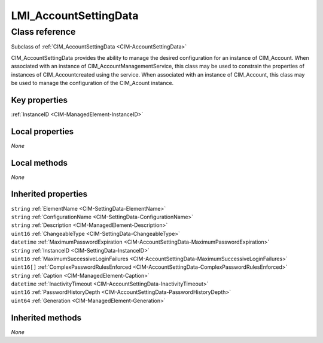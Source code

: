 .. _LMI-AccountSettingData:

LMI_AccountSettingData
----------------------

Class reference
===============
Subclass of :ref:`CIM_AccountSettingData <CIM-AccountSettingData>`

CIM_AccountSettingData provides the ability to manage the desired configuration for an instance of CIM_Account. When associated with an instance of CIM_AccountManagementService, this class may be used to constrain the properties of instances of CIM_Accountcreated using the service. When associated with an instance of CIM_Account, this class may be used to manage the configuration of the CIM_Acount instance.


Key properties
^^^^^^^^^^^^^^

| :ref:`InstanceID <CIM-ManagedElement-InstanceID>`

Local properties
^^^^^^^^^^^^^^^^

*None*

Local methods
^^^^^^^^^^^^^

*None*

Inherited properties
^^^^^^^^^^^^^^^^^^^^

| ``string`` :ref:`ElementName <CIM-SettingData-ElementName>`
| ``string`` :ref:`ConfigurationName <CIM-SettingData-ConfigurationName>`
| ``string`` :ref:`Description <CIM-ManagedElement-Description>`
| ``uint16`` :ref:`ChangeableType <CIM-SettingData-ChangeableType>`
| ``datetime`` :ref:`MaximumPasswordExpiration <CIM-AccountSettingData-MaximumPasswordExpiration>`
| ``string`` :ref:`InstanceID <CIM-SettingData-InstanceID>`
| ``uint16`` :ref:`MaximumSuccessiveLoginFailures <CIM-AccountSettingData-MaximumSuccessiveLoginFailures>`
| ``uint16[]`` :ref:`ComplexPasswordRulesEnforced <CIM-AccountSettingData-ComplexPasswordRulesEnforced>`
| ``string`` :ref:`Caption <CIM-ManagedElement-Caption>`
| ``datetime`` :ref:`InactivityTimeout <CIM-AccountSettingData-InactivityTimeout>`
| ``uint16`` :ref:`PasswordHistoryDepth <CIM-AccountSettingData-PasswordHistoryDepth>`
| ``uint64`` :ref:`Generation <CIM-ManagedElement-Generation>`

Inherited methods
^^^^^^^^^^^^^^^^^

*None*

